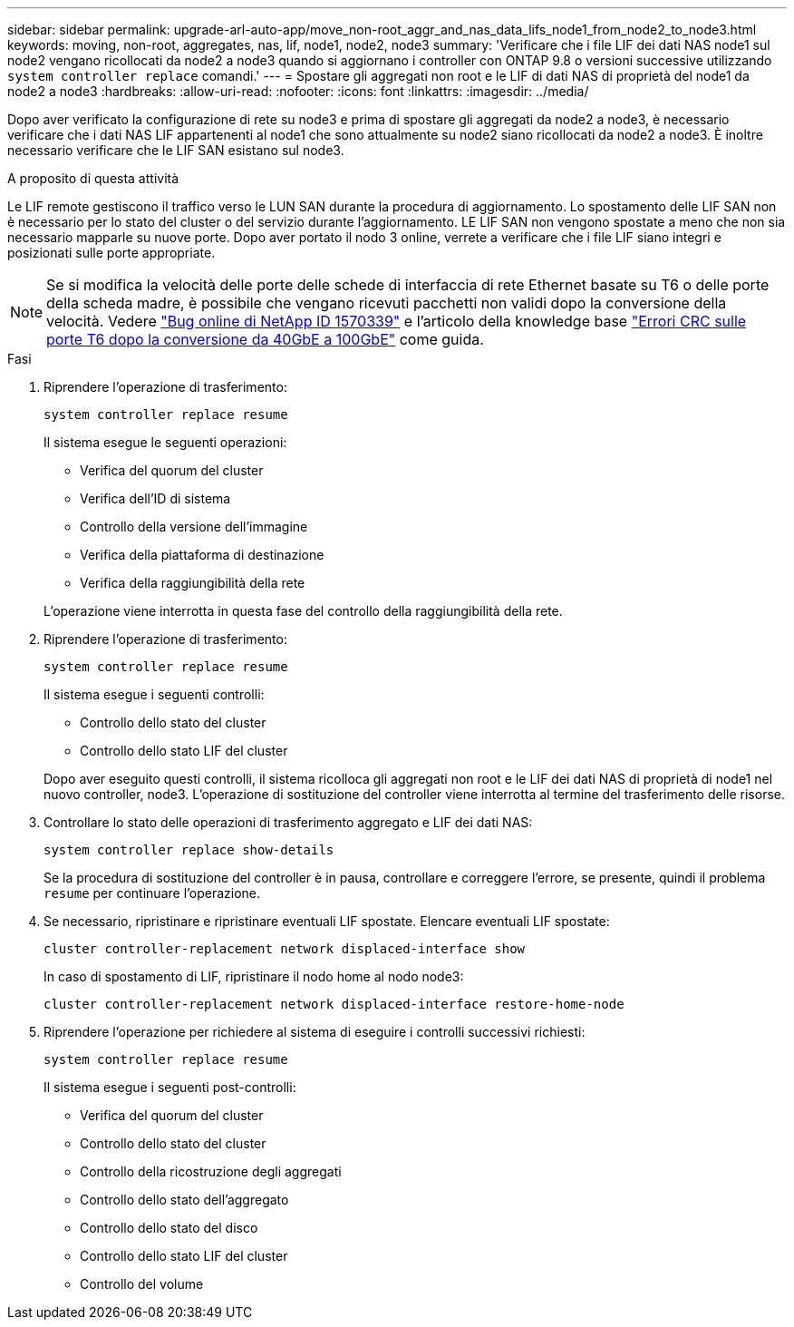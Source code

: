 ---
sidebar: sidebar 
permalink: upgrade-arl-auto-app/move_non-root_aggr_and_nas_data_lifs_node1_from_node2_to_node3.html 
keywords: moving, non-root, aggregates, nas, lif, node1, node2, node3 
summary: 'Verificare che i file LIF dei dati NAS node1 sul node2 vengano ricollocati da node2 a node3 quando si aggiornano i controller con ONTAP 9.8 o versioni successive utilizzando `system controller replace` comandi.' 
---
= Spostare gli aggregati non root e le LIF di dati NAS di proprietà del node1 da node2 a node3
:hardbreaks:
:allow-uri-read: 
:nofooter: 
:icons: font
:linkattrs: 
:imagesdir: ../media/


[role="lead"]
Dopo aver verificato la configurazione di rete su node3 e prima di spostare gli aggregati da node2 a node3, è necessario verificare che i dati NAS LIF appartenenti al node1 che sono attualmente su node2 siano ricollocati da node2 a node3. È inoltre necessario verificare che le LIF SAN esistano sul node3.

.A proposito di questa attività
Le LIF remote gestiscono il traffico verso le LUN SAN durante la procedura di aggiornamento. Lo spostamento delle LIF SAN non è necessario per lo stato del cluster o del servizio durante l'aggiornamento. LE LIF SAN non vengono spostate a meno che non sia necessario mapparle su nuove porte. Dopo aver portato il nodo 3 online, verrete a verificare che i file LIF siano integri e posizionati sulle porte appropriate.


NOTE: Se si modifica la velocità delle porte delle schede di interfaccia di rete Ethernet basate su T6 o delle porte della scheda madre, è possibile che vengano ricevuti pacchetti non validi dopo la conversione della velocità. Vedere https://mysupport.netapp.com/site/bugs-online/product/ONTAP/BURT/1570339["Bug online di NetApp ID 1570339"^] e l'articolo della knowledge base https://kb.netapp.com/onprem/ontap/hardware/CRC_errors_on_T6_ports_after_converting_from_40GbE_to_100GbE["Errori CRC sulle porte T6 dopo la conversione da 40GbE a 100GbE"^] come guida.

.Fasi
. Riprendere l'operazione di trasferimento:
+
`system controller replace resume`

+
Il sistema esegue le seguenti operazioni:

+
** Verifica del quorum del cluster
** Verifica dell'ID di sistema
** Controllo della versione dell'immagine
** Verifica della piattaforma di destinazione
** Verifica della raggiungibilità della rete


+
L'operazione viene interrotta in questa fase del controllo della raggiungibilità della rete.

. Riprendere l'operazione di trasferimento:
+
`system controller replace resume`

+
Il sistema esegue i seguenti controlli:

+
** Controllo dello stato del cluster
** Controllo dello stato LIF del cluster


+
Dopo aver eseguito questi controlli, il sistema ricolloca gli aggregati non root e le LIF dei dati NAS di proprietà di node1 nel nuovo controller, node3. L'operazione di sostituzione del controller viene interrotta al termine del trasferimento delle risorse.

. Controllare lo stato delle operazioni di trasferimento aggregato e LIF dei dati NAS:
+
`system controller replace show-details`

+
Se la procedura di sostituzione del controller è in pausa, controllare e correggere l'errore, se presente, quindi il problema `resume` per continuare l'operazione.

. Se necessario, ripristinare e ripristinare eventuali LIF spostate. Elencare eventuali LIF spostate:
+
`cluster controller-replacement network displaced-interface show`

+
In caso di spostamento di LIF, ripristinare il nodo home al nodo node3:

+
`cluster controller-replacement network displaced-interface restore-home-node`

. Riprendere l'operazione per richiedere al sistema di eseguire i controlli successivi richiesti:
+
`system controller replace resume`

+
Il sistema esegue i seguenti post-controlli:

+
** Verifica del quorum del cluster
** Controllo dello stato del cluster
** Controllo della ricostruzione degli aggregati
** Controllo dello stato dell'aggregato
** Controllo dello stato del disco
** Controllo dello stato LIF del cluster
** Controllo del volume



